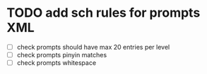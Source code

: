 * TODO add sch rules for prompts XML
- [ ] check prompts should have max 20 entries per level
- [ ] check prompts pinyin matches
- [ ] check prompts whitespace
